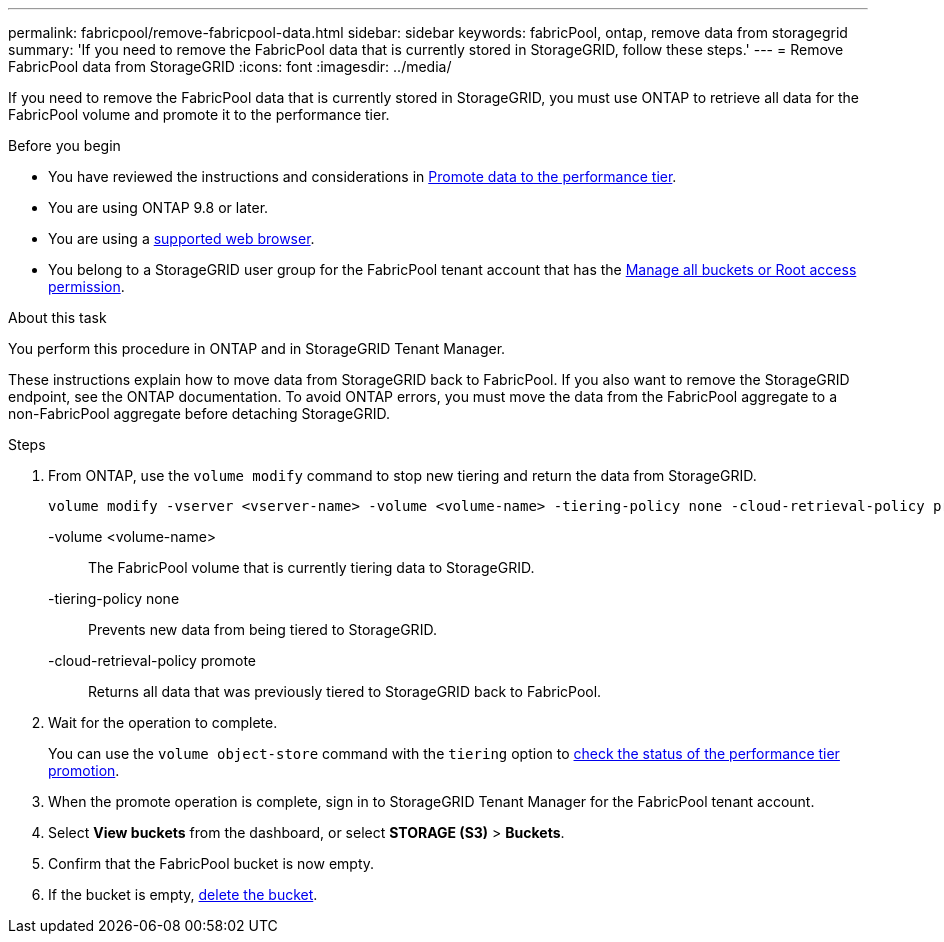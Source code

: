 ---
permalink: fabricpool/remove-fabricpool-data.html
sidebar: sidebar
keywords: fabricPool, ontap, remove data from storagegrid
summary: 'If you need to remove the FabricPool data that is currently stored in StorageGRID, follow these steps.'
---
= Remove FabricPool data from StorageGRID
:icons: font
:imagesdir: ../media/

[.lead]
If you need to remove the FabricPool data that is currently stored in StorageGRID, you must use ONTAP to retrieve all data for the FabricPool volume and promote it to the performance tier.

.Before you begin

* You have reviewed the instructions and considerations in https://docs.netapp.com/us-en/ontap/fabricpool/promote-data-performance-tier-task.html[Promote data to the performance tier^].

* You are using ONTAP 9.8 or later.

* You are using a link:../admin/web-browser-requirements.html[supported web browser].

* You belong to a StorageGRID user group for the FabricPool tenant account that has the link:tenant-management-permissions.html[Manage all buckets or Root access permission]. 

.About this task
You perform this procedure in ONTAP and in StorageGRID Tenant Manager.

These instructions explain how to move data from StorageGRID back to FabricPool. If you also want to remove the StorageGRID endpoint, see the ONTAP documentation. To avoid ONTAP errors, you must move the data from the FabricPool aggregate to a non-FabricPool aggregate before detaching StorageGRID.

.Steps

. From ONTAP, use the `volume modify` command to stop new tiering and return the data from StorageGRID.
+
----
volume modify -vserver <vserver-name> -volume <volume-name> -tiering-policy none -cloud-retrieval-policy promote
----
+
-volume <volume-name>:: The FabricPool volume that is currently tiering data to StorageGRID.

-tiering-policy none:: Prevents new data from being tiered to StorageGRID.

-cloud-retrieval-policy promote:: Returns all data that was previously tiered to StorageGRID back to FabricPool.

. Wait for the operation to complete.
+
You can use the `volume object-store` command with the `tiering` option to https://docs.netapp.com/us-en/ontap/fabricpool/check-status-performance-tier-promotion-task.html[check the status of the performance tier promotion^]. 

. When the promote operation is complete, sign in to StorageGRID Tenant Manager for the FabricPool tenant account. 

. Select *View buckets* from the dashboard, or select  *STORAGE (S3)* > *Buckets*.

. Confirm that the FabricPool bucket is now empty. 

. If the bucket is empty, link:../tenant/deleting-s3-bucket.html[delete the bucket].
